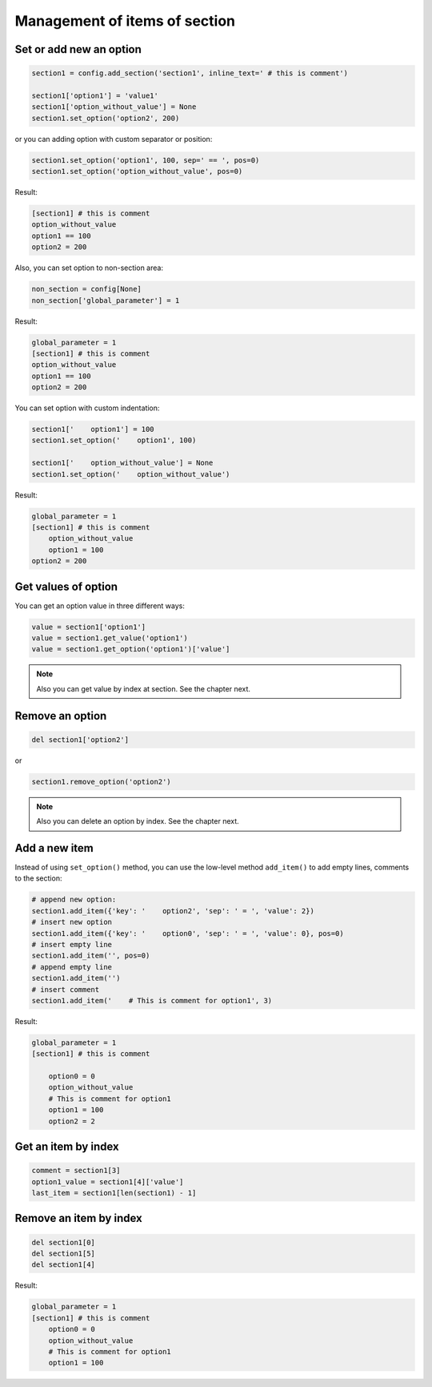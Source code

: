 .. _items_doc:

Management of items of section
==============================

Set or add new an option
------------------------

.. code:: python

    section1 = config.add_section('section1', inline_text=' # this is comment')

    section1['option1'] = 'value1'
    section1['option_without_value'] = None
    section1.set_option('option2', 200)

or you can adding option with custom separator or position:

.. code:: python

    section1.set_option('option1', 100, sep=' == ', pos=0)
    section1.set_option('option_without_value', pos=0)

Result:

.. code:: ini

    [section1] # this is comment
    option_without_value
    option1 == 100
    option2 = 200

Also, you can set option to non-section area:

.. code:: python

    non_section = config[None]
    non_section['global_parameter'] = 1

Result:

.. code:: ini

    global_parameter = 1
    [section1] # this is comment
    option_without_value
    option1 == 100
    option2 = 200

You can set option with custom indentation:

.. code:: python

    section1['    option1'] = 100
    section1.set_option('    option1', 100)

    section1['    option_without_value'] = None
    section1.set_option('    option_without_value')

Result:

.. code:: ini

    global_parameter = 1
    [section1] # this is comment
        option_without_value
        option1 = 100
    option2 = 200

Get values of option
------------------------

You can get an option value in three different ways:

.. code:: python

    value = section1['option1']
    value = section1.get_value('option1')
    value = section1.get_option('option1')['value']

.. note::
    Also you can get value by index at section. See the chapter next.

Remove an option
----------------

.. code:: python

    del section1['option2']

or

.. code:: python

    section1.remove_option('option2')

.. note::
    Also you can delete an option by index. See the chapter next.

Add a new item
--------------

Instead of using ``set_option()`` method, you can use the low-level
method ``add_item()`` to add empty lines, comments to the section:

.. code:: python

    # append new option:
    section1.add_item({'key': '    option2', 'sep': ' = ', 'value': 2})
    # insert new option
    section1.add_item({'key': '    option0', 'sep': ' = ', 'value': 0}, pos=0)
    # insert empty line
    section1.add_item('', pos=0)
    # append empty line
    section1.add_item('')
    # insert comment
    section1.add_item('    # This is comment for option1', 3)

Result:

.. code:: ini

    global_parameter = 1
    [section1] # this is comment

        option0 = 0
        option_without_value
        # This is comment for option1
        option1 = 100
        option2 = 2

Get an item by index
--------------------
.. code:: python

    comment = section1[3]
    option1_value = section1[4]['value']
    last_item = section1[len(section1) - 1]

Remove an item by index
-----------------------
.. code:: python

    del section1[0]
    del section1[5]
    del section1[4]

Result:

.. code:: ini

    global_parameter = 1
    [section1] # this is comment
        option0 = 0
        option_without_value
        # This is comment for option1
        option1 = 100
